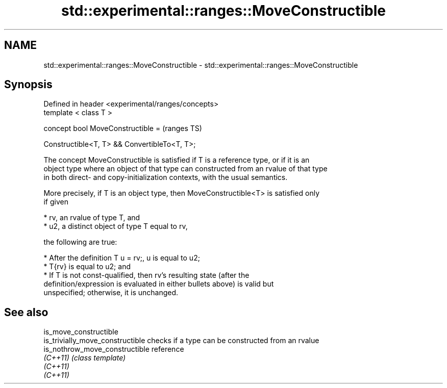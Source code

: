 .TH std::experimental::ranges::MoveConstructible 3 "2019.08.27" "http://cppreference.com" "C++ Standard Libary"
.SH NAME
std::experimental::ranges::MoveConstructible \- std::experimental::ranges::MoveConstructible

.SH Synopsis
   Defined in header <experimental/ranges/concepts>
   template < class T >

   concept bool MoveConstructible =                  (ranges TS)

   Constructible<T, T> && ConvertibleTo<T, T>;

   The concept MoveConstructible is satisfied if T is a reference type, or if it is an
   object type where an object of that type can constructed from an rvalue of that type
   in both direct- and copy-initialization contexts, with the usual semantics.

   More precisely, if T is an object type, then MoveConstructible<T> is satisfied only
   if given

     * rv, an rvalue of type T, and
     * u2, a distinct object of type T equal to rv,

   the following are true:

     * After the definition T u = rv;, u is equal to u2;
     * T{rv} is equal to u2; and
     * If T is not const-qualified, then rv's resulting state (after the
       definition/expression is evaluated in either bullets above) is valid but
       unspecified; otherwise, it is unchanged.

.SH See also

   is_move_constructible
   is_trivially_move_constructible checks if a type can be constructed from an rvalue
   is_nothrow_move_constructible   reference
   \fI(C++11)\fP                         \fI(class template)\fP
   \fI(C++11)\fP
   \fI(C++11)\fP

